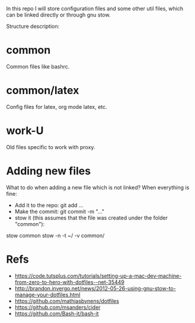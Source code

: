 In this repo I will store configuration files and some other util
files, which can be linked directly or through gnu stow.

Structure description:
* common
  Common files like bashrc.
* common/latex
  Config files for latex, org mode latex, etc.
* work-U
  Old files specific to work with proxy.
  

* Adding new files 
  What to do when adding a new file which is not linked?
  When everything is fine:
  - Add it to the repo: git add ...
  - Make the commit: git commit -m "..."
  - stow it (this assumes that the file was created under the folder "common"): 
  stow common 
  stow -n -t ~/ -v  common/
* Refs
  - https://code.tutsplus.com/tutorials/setting-up-a-mac-dev-machine-from-zero-to-hero-with-dotfiles--net-35449
  - http://brandon.invergo.net/news/2012-05-26-using-gnu-stow-to-manage-your-dotfiles.html
  - https://github.com/mathiasbynens/dotfiles
  - https://github.com/msanders/cider
  - https://github.com/Bash-it/bash-it

